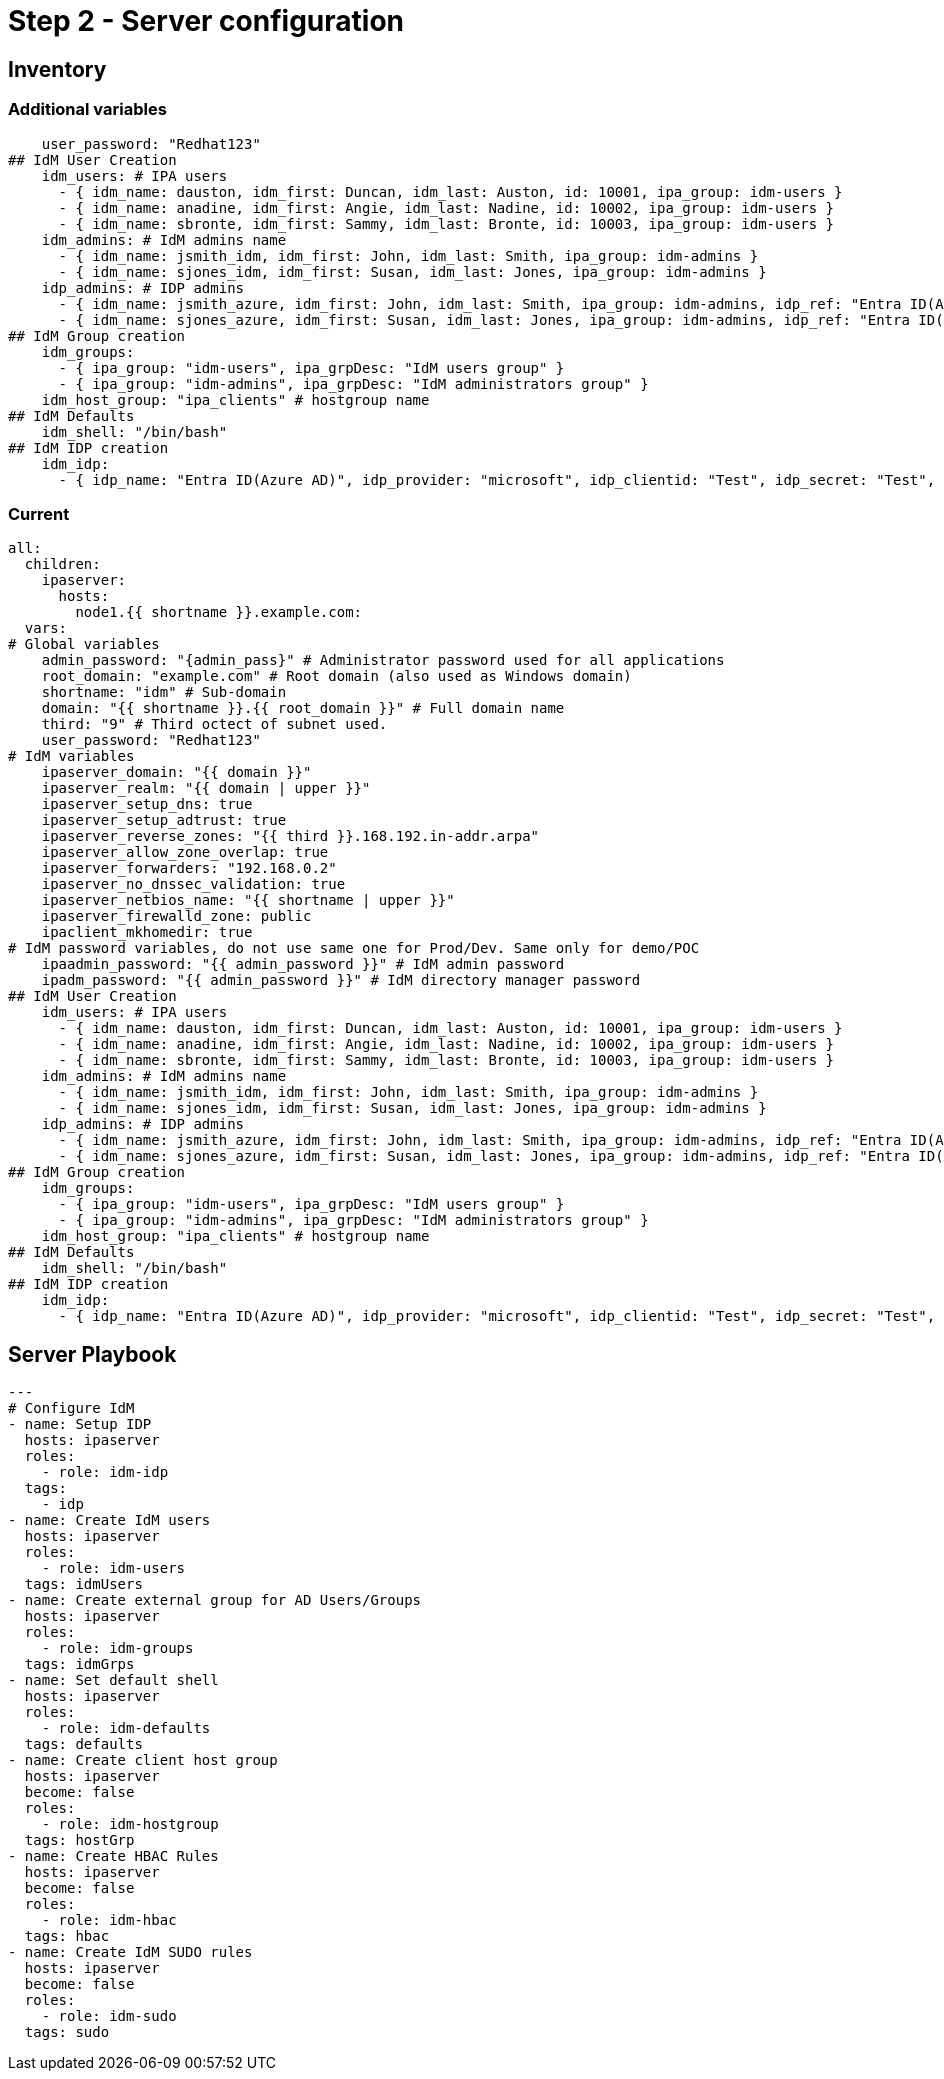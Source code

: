 = Step 2 - Server configuration

[#inventory]
== Inventory

=== Additional variables
[source,init,role=execute,subs=attributes+]
----
    user_password: "Redhat123"
## IdM User Creation
    idm_users: # IPA users
      - { idm_name: dauston, idm_first: Duncan, idm_last: Auston, id: 10001, ipa_group: idm-users }
      - { idm_name: anadine, idm_first: Angie, idm_last: Nadine, id: 10002, ipa_group: idm-users }
      - { idm_name: sbronte, idm_first: Sammy, idm_last: Bronte, id: 10003, ipa_group: idm-users }
    idm_admins: # IdM admins name
      - { idm_name: jsmith_idm, idm_first: John, idm_last: Smith, ipa_group: idm-admins }
      - { idm_name: sjones_idm, idm_first: Susan, idm_last: Jones, ipa_group: idm-admins }
    idp_admins: # IDP admins
      - { idm_name: jsmith_azure, idm_first: John, idm_last: Smith, ipa_group: idm-admins, idp_ref: "Entra ID(Azure AD)", idp_name: "jsmith@example.com", authtype: idp }
      - { idm_name: sjones_azure, idm_first: Susan, idm_last: Jones, ipa_group: idm-admins, idp_ref: "Entra ID(Azure AD)", idp_name: "sjones@example.com", authtype: idp }
## IdM Group creation
    idm_groups:
      - { ipa_group: "idm-users", ipa_grpDesc: "IdM users group" }
      - { ipa_group: "idm-admins", ipa_grpDesc: "IdM administrators group" }
    idm_host_group: "ipa_clients" # hostgroup name
## IdM Defaults
    idm_shell: "/bin/bash"
## IdM IDP creation
    idm_idp:
      - { idp_name: "Entra ID(Azure AD)", idp_provider: "microsoft", idp_clientid: "Test", idp_secret: "Test", idp_org: "Test" }
----

=== Current
[source,init,role=execute,subs=attributes+]
----
all:
  children:
    ipaserver:      
      hosts: 
        node1.{{ shortname }}.example.com:
  vars:
# Global variables
    admin_password: "{admin_pass}" # Administrator password used for all applications
    root_domain: "example.com" # Root domain (also used as Windows domain)
    shortname: "idm" # Sub-domain
    domain: "{{ shortname }}.{{ root_domain }}" # Full domain name
    third: "9" # Third octect of subnet used.
    user_password: "Redhat123"
# IdM variables
    ipaserver_domain: "{{ domain }}"
    ipaserver_realm: "{{ domain | upper }}"
    ipaserver_setup_dns: true
    ipaserver_setup_adtrust: true
    ipaserver_reverse_zones: "{{ third }}.168.192.in-addr.arpa"
    ipaserver_allow_zone_overlap: true
    ipaserver_forwarders: "192.168.0.2"
    ipaserver_no_dnssec_validation: true
    ipaserver_netbios_name: "{{ shortname | upper }}"
    ipaserver_firewalld_zone: public
    ipaclient_mkhomedir: true
# IdM password variables, do not use same one for Prod/Dev. Same only for demo/POC
    ipaadmin_password: "{{ admin_password }}" # IdM admin password
    ipadm_password: "{{ admin_password }}" # IdM directory manager password
## IdM User Creation
    idm_users: # IPA users
      - { idm_name: dauston, idm_first: Duncan, idm_last: Auston, id: 10001, ipa_group: idm-users }
      - { idm_name: anadine, idm_first: Angie, idm_last: Nadine, id: 10002, ipa_group: idm-users }
      - { idm_name: sbronte, idm_first: Sammy, idm_last: Bronte, id: 10003, ipa_group: idm-users }
    idm_admins: # IdM admins name
      - { idm_name: jsmith_idm, idm_first: John, idm_last: Smith, ipa_group: idm-admins }
      - { idm_name: sjones_idm, idm_first: Susan, idm_last: Jones, ipa_group: idm-admins }
    idp_admins: # IDP admins
      - { idm_name: jsmith_azure, idm_first: John, idm_last: Smith, ipa_group: idm-admins, idp_ref: "Entra ID(Azure AD)", idp_name: "jsmith@example.com", authtype: idp }
      - { idm_name: sjones_azure, idm_first: Susan, idm_last: Jones, ipa_group: idm-admins, idp_ref: "Entra ID(Azure AD)", idp_name: "sjones@example.com", authtype: idp }
## IdM Group creation
    idm_groups:
      - { ipa_group: "idm-users", ipa_grpDesc: "IdM users group" }
      - { ipa_group: "idm-admins", ipa_grpDesc: "IdM administrators group" }
    idm_host_group: "ipa_clients" # hostgroup name
## IdM Defaults
    idm_shell: "/bin/bash"
## IdM IDP creation
    idm_idp:
      - { idp_name: "Entra ID(Azure AD)", idp_provider: "microsoft", idp_clientid: "Test", idp_secret: "Test", idp_org: "Test" }
----

[#playbook]
== Server Playbook
[source,init,role=execute,subs=attributes+]
----
---
# Configure IdM
- name: Setup IDP
  hosts: ipaserver
  roles:
    - role: idm-idp
  tags:
    - idp
- name: Create IdM users
  hosts: ipaserver
  roles:
    - role: idm-users
  tags: idmUsers
- name: Create external group for AD Users/Groups
  hosts: ipaserver
  roles:
    - role: idm-groups
  tags: idmGrps
- name: Set default shell
  hosts: ipaserver
  roles:
    - role: idm-defaults
  tags: defaults
- name: Create client host group
  hosts: ipaserver
  become: false
  roles:
    - role: idm-hostgroup
  tags: hostGrp
- name: Create HBAC Rules
  hosts: ipaserver
  become: false
  roles:
    - role: idm-hbac
  tags: hbac
- name: Create IdM SUDO rules
  hosts: ipaserver
  become: false
  roles:
    - role: idm-sudo
  tags: sudo
----
